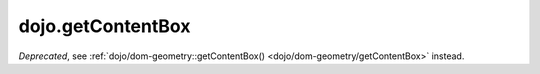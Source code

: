 .. _dojo/getContentBox:

==================
dojo.getContentBox
==================

.. contents ::
   :depth: 2

*Deprecated*, see :ref:`dojo/dom-geometry::getContentBox() <dojo/dom-geometry/getContentBox>` instead.